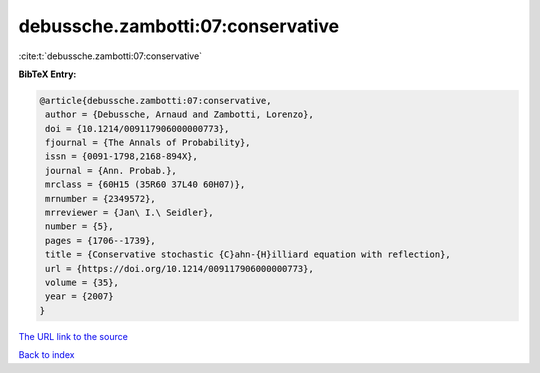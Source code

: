 debussche.zambotti:07:conservative
==================================

:cite:t:`debussche.zambotti:07:conservative`

**BibTeX Entry:**

.. code-block:: bibtex

   @article{debussche.zambotti:07:conservative,
    author = {Debussche, Arnaud and Zambotti, Lorenzo},
    doi = {10.1214/009117906000000773},
    fjournal = {The Annals of Probability},
    issn = {0091-1798,2168-894X},
    journal = {Ann. Probab.},
    mrclass = {60H15 (35R60 37L40 60H07)},
    mrnumber = {2349572},
    mrreviewer = {Jan\ I.\ Seidler},
    number = {5},
    pages = {1706--1739},
    title = {Conservative stochastic {C}ahn-{H}illiard equation with reflection},
    url = {https://doi.org/10.1214/009117906000000773},
    volume = {35},
    year = {2007}
   }
`The URL link to the source <ttps://doi.org/10.1214/009117906000000773}>`_


`Back to index <../By-Cite-Keys.html>`_
